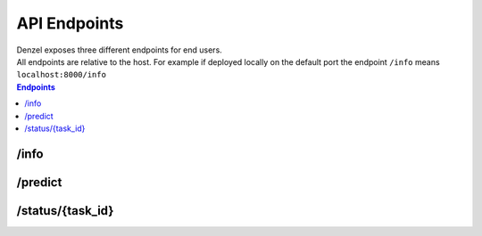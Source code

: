 API Endpoints
=============

| Denzel exposes three different endpoints for end users.
| All endpoints are relative to the host. For example if deployed locally on the default port the endpoint ``/info`` means ``localhost:8000/info``


.. contents:: Endpoints
    :local:

.. _`info_endpoint`:

-----
/info
-----

.. http:get:: /info

    Endpoint for deployment information. Basically returns the content of ``app/assets/info.txt``.


.. _`predict_endpoint`:

--------
/predict
--------

.. http:post:: /predict

    Endpoint for performing predictions

    :reqheader Accept: application/json
    :form body: Data necessary for prediction, should match the interface defined

    :status 200: Request accepted and entered the task queue
    :status 400: Failed to in the reading / verification process.


.. _`status_endpoint`:

-----------------
/status/{task_id}
-----------------

.. http:get:: /status/(str:task_id)

    Endpoint for checking a task status

    :param task_id: Task ID

